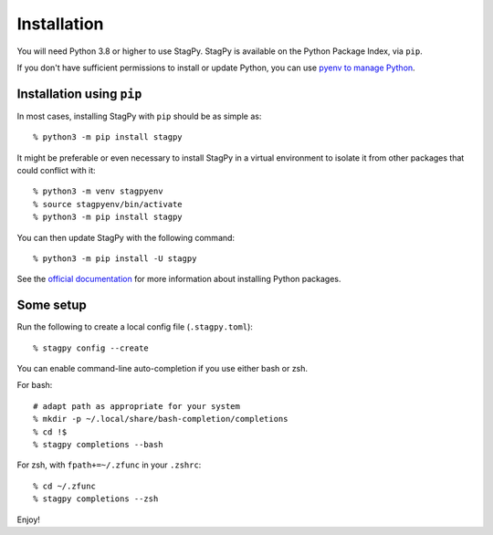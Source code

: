 Installation
============

You will need Python 3.8 or higher to use StagPy. StagPy is available on
the Python Package Index, via ``pip``.

If you don't have sufficient permissions to install or update Python, you can
use `pyenv to manage Python <https://github.com/pyenv/pyenv>`_.

Installation using ``pip``
--------------------------

In most cases, installing StagPy with ``pip`` should be as simple as::

    % python3 -m pip install stagpy

It might be preferable or even necessary to install StagPy in a virtual
environment to isolate it from other packages that could conflict with it::

    % python3 -m venv stagpyenv
    % source stagpyenv/bin/activate
    % python3 -m pip install stagpy

You can then update StagPy with the following command::

    % python3 -m pip install -U stagpy

See the
`official documentation <https://packaging.python.org/en/latest/tutorials/installing-packages/>`_
for more information about installing Python packages.

Some setup
----------

Run the following to create a local config file (``.stagpy.toml``)::

    % stagpy config --create

You can enable command-line auto-completion if you use either bash or zsh.

For bash::

    # adapt path as appropriate for your system
    % mkdir -p ~/.local/share/bash-completion/completions
    % cd !$
    % stagpy completions --bash

For zsh, with ``fpath+=~/.zfunc`` in your ``.zshrc``::

    % cd ~/.zfunc
    % stagpy completions --zsh

Enjoy!
